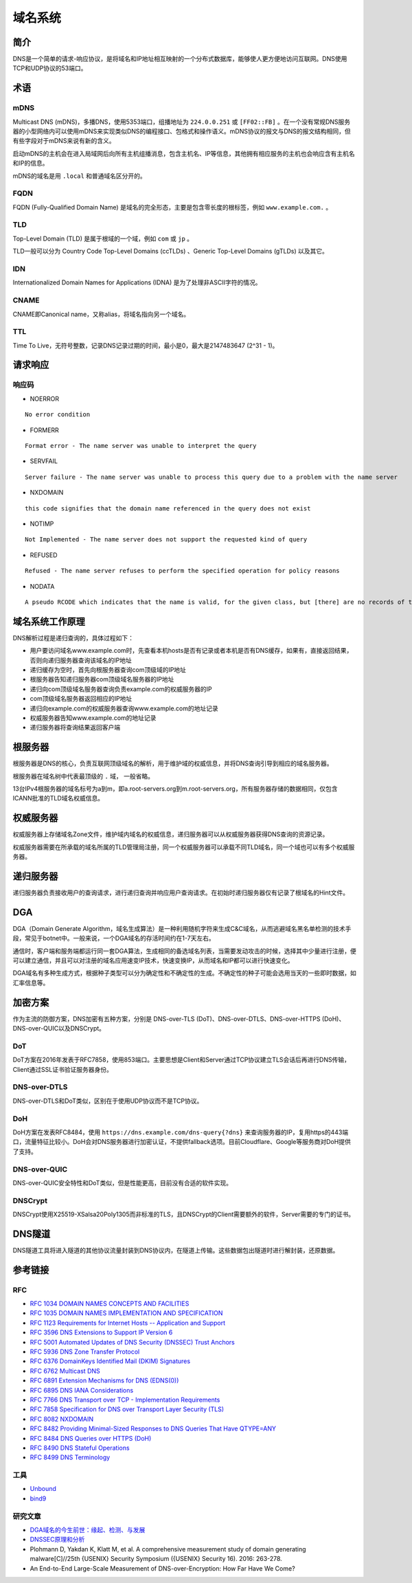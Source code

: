 域名系统
========================================

简介
----------------------------------------
DNS是一个简单的请求-响应协议，是将域名和IP地址相互映射的一个分布式数据库，能够使人更方便地访问互联网。DNS使用TCP和UDP协议的53端口。

术语
----------------------------------------

mDNS
~~~~~~~~~~~~~~~~~~~~~~~~~~~~~~~~~~~~~~~~
Multicast DNS (mDNS)，多播DNS，使用5353端口，组播地址为 ``224.0.0.251`` 或 ``[FF02::FB]`` 。在一个没有常规DNS服务器的小型网络内可以使用mDNS来实现类似DNS的编程接口、包格式和操作语义。mDNS协议的报文与DNS的报文结构相同，但有些字段对于mDNS来说有新的含义。

启动mDNS的主机会在进入局域网后向所有主机组播消息，包含主机名、IP等信息，其他拥有相应服务的主机也会响应含有主机名和IP的信息。

mDNS的域名是用 ``.local`` 和普通域名区分开的。

FQDN
~~~~~~~~~~~~~~~~~~~~~~~~~~~~~~~~~~~~~~~~
FQDN (Fully-Qualified Domain Name) 是域名的完全形态，主要是包含零长度的根标签，例如 ``www.example.com.`` 。

TLD
~~~~~~~~~~~~~~~~~~~~~~~~~~~~~~~~~~~~~~~~
Top-Level Domain (TLD) 是属于根域的一个域，例如 ``com`` 或 ``jp`` 。

TLD一般可以分为 Country Code Top-Level Domains (ccTLDs) 、Generic Top-Level Domains (gTLDs) 以及其它。

IDN
~~~~~~~~~~~~~~~~~~~~~~~~~~~~~~~~~~~~~~~~
Internationalized Domain Names for Applications (IDNA) 是为了处理非ASCII字符的情况。

CNAME
~~~~~~~~~~~~~~~~~~~~~~~~~~~~~~~~~~~~~~~~
CNAME即Canonical name，又称alias，将域名指向另一个域名。

TTL
~~~~~~~~~~~~~~~~~~~~~~~~~~~~~~~~~~~~~~~~
Time To Live，无符号整数，记录DNS记录过期的时间，最小是0，最大是2147483647 (2^31 - 1)。

请求响应
----------------------------------------

响应码
~~~~~~~~~~~~~~~~~~~~~~~~~~~~~~~~~~~~~~~~
- NOERROR

::

    No error condition

- FORMERR

::

    Format error - The name server was unable to interpret the query

- SERVFAIL

::

    Server failure - The name server was unable to process this query due to a problem with the name server

- NXDOMAIN

::

    this code signifies that the domain name referenced in the query does not exist

- NOTIMP

::

    Not Implemented - The name server does not support the requested kind of query

- REFUSED

::

    Refused - The name server refuses to perform the specified operation for policy reasons

- NODATA

::

    A pseudo RCODE which indicates that the name is valid, for the given class, but [there] are no records of the given type A NODATA response has to be inferred from the answer.

域名系统工作原理
----------------------------------------
DNS解析过程是递归查询的，具体过程如下：

- 用户要访问域名www.example.com时，先查看本机hosts是否有记录或者本机是否有DNS缓存，如果有，直接返回结果，否则向递归服务器查询该域名的IP地址
- 递归缓存为空时，首先向根服务器查询com顶级域的IP地址
- 根服务器告知递归服务器com顶级域名服务器的IP地址
- 递归向com顶级域名服务器查询负责example.com的权威服务器的IP
- com顶级域名服务器返回相应的IP地址
- 递归向example.com的权威服务器查询www.example.com的地址记录
- 权威服务器告知www.example.com的地址记录
- 递归服务器将查询结果返回客户端

根服务器
----------------------------------------
根服务器是DNS的核心，负责互联网顶级域名的解析，用于维护域的权威信息，并将DNS查询引导到相应的域名服务器。

根服务器在域名树中代表最顶级的 ``.`` 域， 一般省略。

13台IPv4根服务器的域名标号为a到m，即a.root-servers.org到m.root-servers.org，所有服务器存储的数据相同，仅包含ICANN批准的TLD域名权威信息。

权威服务器
----------------------------------------
权威服务器上存储域名Zone文件，维护域内域名的权威信息，递归服务器可以从权威服务器获得DNS查询的资源记录。

权威服务器需要在所承载的域名所属的TLD管理局注册，同一个权威服务器可以承载不同TLD域名，同一个域也可以有多个权威服务器。

递归服务器
----------------------------------------
递归服务器负责接收用户的查询请求，进行递归查询并响应用户查询请求。在初始时递归服务器仅有记录了根域名的Hint文件。

DGA
----------------------------------------
DGA（Domain Generate Algorithm，域名生成算法）是一种利用随机字符来生成C&C域名，从而逃避域名黑名单检测的技术手段，常见于botnet中。一般来说，一个DGA域名的存活时间约在1-7天左右。

通信时，客户端和服务端都运行同一套DGA算法，生成相同的备选域名列表，当需要发动攻击的时候，选择其中少量进行注册，便可以建立通信，并且可以对注册的域名应用速变IP技术，快速变换IP，从而域名和IP都可以进行快速变化。

DGA域名有多种生成方式，根据种子类型可以分为确定性和不确定性的生成。不确定性的种子可能会选用当天的一些即时数据，如汇率信息等。

加密方案
----------------------------------------
作为主流的防御方案，DNS加密有五种方案，分别是 DNS-over-TLS (DoT)、DNS-over-DTLS、DNS-over-HTTPS (DoH)、DNS-over-QUIC以及DNSCrypt。

DoT
~~~~~~~~~~~~~~~~~~~~~~~~~~~~~~~~~~~~~~~~
DoT方案在2016年发表于RFC7858，使用853端口。主要思想是Client和Server通过TCP协议建立TLS会话后再进行DNS传输，Client通过SSL证书验证服务器身份。

DNS-over-DTLS
~~~~~~~~~~~~~~~~~~~~~~~~~~~~~~~~~~~~~~~~
DNS-over-DTLS和DoT类似，区别在于使用UDP协议而不是TCP协议。

DoH
~~~~~~~~~~~~~~~~~~~~~~~~~~~~~~~~~~~~~~~~
DoH方案在发表RFC8484，使用 ``https://dns.example.com/dns-query{?dns}``  来查询服务器的IP，复用https的443端口，流量特征比较小。DoH会对DNS服务器进行加密认证，不提供fallback选项。目前Cloudflare、Google等服务商对DoH提供了支持。

DNS-over-QUIC
~~~~~~~~~~~~~~~~~~~~~~~~~~~~~~~~~~~~~~~~
DNS-over-QUIC安全特性和DoT类似，但是性能更高，目前没有合适的软件实现。

DNSCrypt
~~~~~~~~~~~~~~~~~~~~~~~~~~~~~~~~~~~~~~~~
DNSCrypt使用X25519-XSalsa20Poly1305而非标准的TLS，且DNSCrypt的Client需要额外的软件，Server需要的专门的证书。

DNS隧道
----------------------------------------
DNS隧道工具将进入隧道的其他协议流量封装到DNS协议内，在隧道上传输。这些数据包出隧道时进行解封装，还原数据。

参考链接
----------------------------------------

RFC
~~~~~~~~~~~~~~~~~~~~~~~~~~~~~~~~~~~~~~~~
- `RFC 1034 DOMAIN NAMES CONCEPTS AND FACILITIES <https://tools.ietf.org/html/rfc1034>`_
- `RFC 1035 DOMAIN NAMES IMPLEMENTATION AND SPECIFICATION <https://tools.ietf.org/html/rfc1035>`_
- `RFC 1123 Requirements for Internet Hosts -- Application and Support <https://tools.ietf.org/html/rfc1123>`_
- `RFC 3596 DNS Extensions to Support IP Version 6 <https://tools.ietf.org/html/rfc3596>`_
- `RFC 5001 Automated Updates of DNS Security (DNSSEC) Trust Anchors <https://tools.ietf.org/html/rfc5001>`_
- `RFC 5936 DNS Zone Transfer Protocol <https://tools.ietf.org/html/rfc5936>`_
- `RFC 6376 DomainKeys Identified Mail (DKIM) Signatures <https://tools.ietf.org/html/rfc6376>`_
- `RFC 6762 Multicast DNS <https://tools.ietf.org/html/rfc6762>`_
- `RFC 6891 Extension Mechanisms for DNS (EDNS(0)) <https://tools.ietf.org/html/rfc6891>`_
- `RFC 6895 DNS IANA Considerations <https://tools.ietf.org/html/rfc6895>`_
- `RFC 7766 DNS Transport over TCP - Implementation Requirements <https://tools.ietf.org/html/rfc7766>`_
- `RFC 7858 Specification for DNS over Transport Layer Security (TLS) <https://tools.ietf.org/html/rfc7858>`_
- `RFC 8082 NXDOMAIN <https://tools.ietf.org/html/rfc8082>`_
- `RFC 8482 Providing Minimal-Sized Responses to DNS Queries That Have QTYPE=ANY <https://tools.ietf.org/html/rfc8482>`_
- `RFC 8484 DNS Queries over HTTPS (DoH) <https://tools.ietf.org/html/rfc8484>`_
- `RFC 8490 DNS Stateful Operations <https://tools.ietf.org/html/rfc8490>`_
- `RFC 8499 DNS Terminology <https://tools.ietf.org/html/rfc8499>`_

工具
~~~~~~~~~~~~~~~~~~~~~~~~~~~~~~~~~~~~~~~~
- `Unbound <https://github.com/NLnetLabs/unbound>`_
- `bind9 <https://github.com/isc-projects/bind9>`_

研究文章
~~~~~~~~~~~~~~~~~~~~~~~~~~~~~~~~~~~~~~~~
- `DGA域名的今生前世：缘起、检测、与发展  <https://mp.weixin.qq.com/s/xbf0Qbppk8R0nx89Pb4YTg>`_
- `DNSSEC原理和分析 <https://blog.thecjw.me/?p=1221>`_
- Plohmann D, Yakdan K, Klatt M, et al. A comprehensive measurement study of domain generating malware[C]//25th {USENIX} Security Symposium ({USENIX} Security 16). 2016: 263-278.
- An End-to-End Large-Scale Measurement of DNS-over-Encryption: How Far Have We Come?
